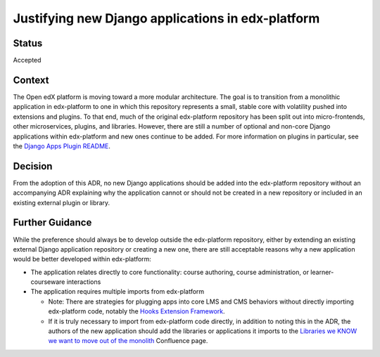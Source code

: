 Justifying new Django applications in edx-platform
==================================================

Status
------
Accepted

Context
-------
The Open edX platform is moving toward a more modular architecture. The goal is to transition from a monolithic application in edx-platform to one in which this repository represents a small, stable core with volatility pushed into extensions and plugins. To that end, much of the original edx-platform repository has been split out into micro-frontends, other microservices, plugins, and libraries. However, there are still a number of optional and non-core Django applications within edx-platform and new ones continue to be added.
For more information on plugins in particular, see the `Django Apps Plugin README`_.

.. _Django Apps Plugin README: https://github.com/openedx/edx-django-utils/blob/master/edx_django_utils/plugins/README.rst


Decision
--------
From the adoption of this ADR, no new Django applications should be added into the edx-platform repository without an accompanying ADR explaining why the application cannot or should not be created in a new repository or included in an existing external plugin or library.

Further Guidance
----------------

While the preference should always be to develop outside the edx-platform repository, either by extending an existing external Django application repository or creating a new one, there are still acceptable reasons why a new application would be better developed within edx-platform:

* The application relates directly to core functionality: course authoring, course administration, or learner-courseware interactions
* The application requires multiple imports from edx-platform

  * Note: There are strategies for plugging apps into core LMS and CMS behaviors without directly importing edx-platform code, notably the `Hooks Extension Framework`_.
  * If it is truly necessary to import from edx-platform code directly, in addition to noting this in the ADR, the authors of the new application should add the libraries or applications it imports to the `Libraries we KNOW we want to move out of the monolith`_ Confluence page.


.. _Hooks Extension Framework: https://open-edx-proposals.readthedocs.io/en/latest/architectural-decisions/oep-0050-hooks-extension-framework.html

.. _Libraries we KNOW we want to move out of the monolith: https://openedx.atlassian.net/wiki/spaces/AC/pages/525172740/Libraries+we+KNOW+we+want+to+move+out+of+the+monolith
